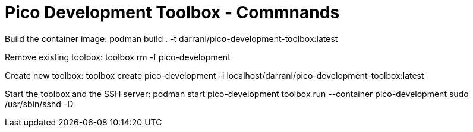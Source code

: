 = Pico Development Toolbox - Commnands

Build the container image:
    podman build . -t darranl/pico-development-toolbox:latest

Remove existing toolbox:
    toolbox rm -f pico-development

Create new toolbox:
    toolbox create pico-development -i localhost/darranl/pico-development-toolbox:latest

Start the toolbox and the SSH server:
    podman start pico-development
    toolbox run --container pico-development sudo /usr/sbin/sshd -D




